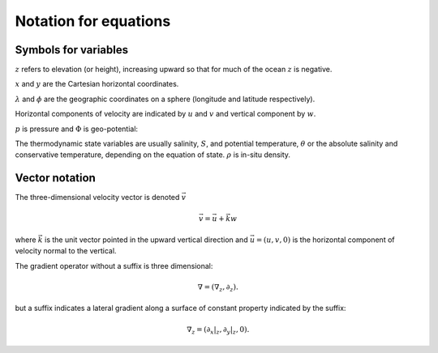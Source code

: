 .. _equations-notation:

Notation for equations
======================

Symbols for variables
---------------------

:math:`z` refers to elevation (or height), increasing upward so that for much of the ocean :math:`z` is negative.

:math:`x` and :math:`y` are the Cartesian horizontal coordinates.

:math:`\lambda` and :math:`\phi` are the geographic coordinates on a sphere (longitude and latitude respectively).

Horizontal components of velocity are indicated by :math:`u` and :math:`v` and vertical component by :math:`w`.

:math:`p` is pressure and :math:`\Phi` is geo-potential:

.. math:
  \Phi = g z

The thermodynamic state variables are usually salinity, :math:`S`, and potential temperature, :math:`\theta` or the absolute salinity and conservative temperature, depending on the equation of state. :math:`\rho` is in-situ density.

Vector notation
---------------

The three-dimensional velocity vector is denoted :math:`\vec{v}`

.. math::
  \vec{v} = \vec{u} + \vec{k} w

where :math:`\vec{k}` is the unit vector pointed in the upward vertical direction and :math:`\vec{u} = (u,v,0)` is the horizontal
component of velocity normal to the vertical.

The gradient operator without a suffix is three dimensional:

.. math::
  \nabla = ( \nabla_z, \partial_z  ) .

but a suffix indicates a lateral gradient along a surface of constant property indicated by the suffix:

.. math::
  \nabla_z = \left( \left. \partial_x \right|_z, \left. \partial_y \right|_z, 0 \right) .
